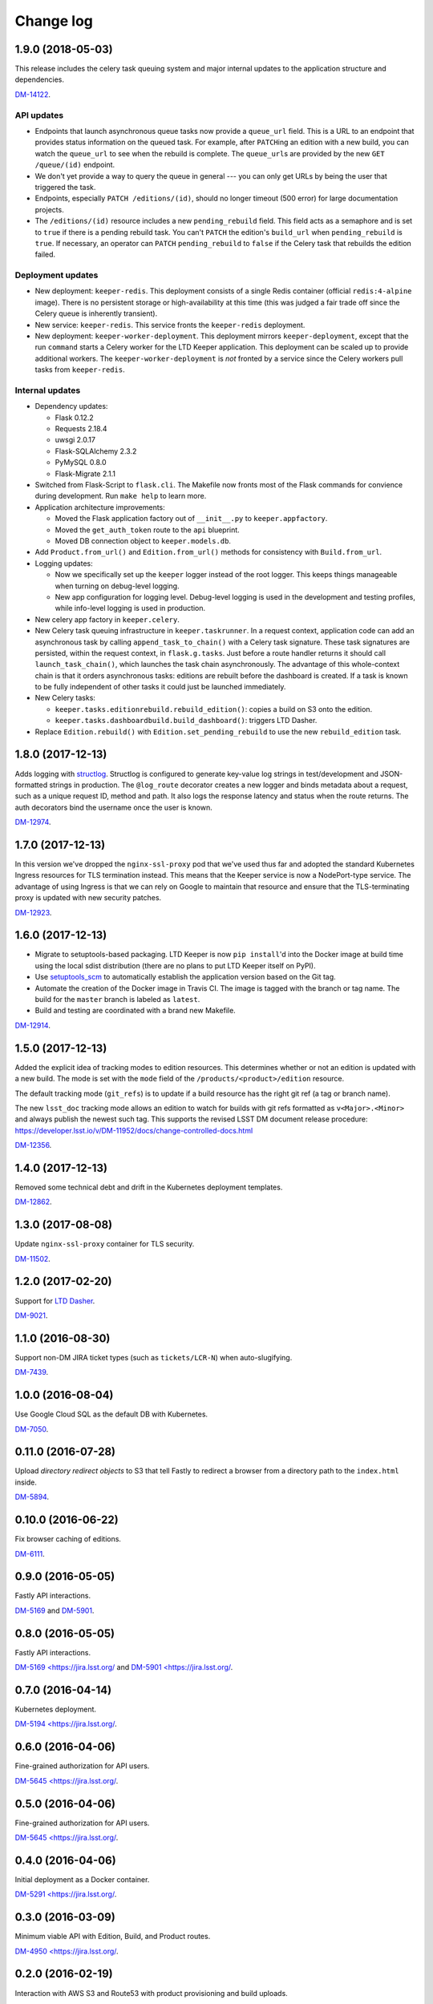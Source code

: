 ##########
Change log
##########

1.9.0 (2018-05-03)
==================

This release includes the celery task queuing system and major internal updates to the application structure and dependencies.

`DM-14122 <https://jira.lsstcorp.org/browse/DM-14122>`__.

API updates
-----------

- Endpoints that launch asynchronous queue tasks now provide a ``queue_url`` field.
  This is a URL to an endpoint that provides status information on the queued task.
  For example, after ``PATCH``\ ing an edition with a new build, you can watch the ``queue_url`` to see when the rebuild is complete.
  The ``queue_url``\ s are provided by the new ``GET /queue/(id)`` endpoint.

- We don't yet provide a way to query the queue in general --- you can only get URLs by being the user that triggered the task.

- Endpoints, especially ``PATCH /editions/(id)``, should no longer timeout (500 error) for large documentation projects.

- The ``/editions/(id)`` resource includes a new ``pending_rebuild`` field.
  This field acts as a semaphore and is set to ``true`` if there is a pending rebuild task.
  You can't ``PATCH`` the edition's ``build_url`` when ``pending_rebuild`` is ``true``.
  If necessary, an operator can ``PATCH`` ``pending_rebuild`` to ``false`` if the Celery task that rebuilds the edition failed.

Deployment updates
------------------

- New deployment: ``keeper-redis``.
  This deployment consists of a single Redis container (official ``redis:4-alpine`` image).
  There is no persistent storage or high-availability at this time (this was judged a fair trade off since the Celery queue is inherently transient).
- New service: ``keeper-redis``.
  This service fronts the ``keeper-redis`` deployment.
- New deployment: ``keeper-worker-deployment``.
  This deployment mirrors ``keeper-deployment``, except that the run ``command`` starts a Celery worker for the LTD Keeper application.
  This deployment can be scaled up to provide additional workers.
  The ``keeper-worker-deployment`` is *not* fronted by a service since the Celery workers pull tasks from ``keeper-redis``.

Internal updates
----------------

- Dependency updates:

  - Flask 0.12.2
  - Requests 2.18.4
  - uwsgi 2.0.17
  - Flask-SQLAlchemy 2.3.2
  - PyMySQL 0.8.0
  - Flask-Migrate 2.1.1

- Switched from Flask-Script to ``flask.cli``.
  The Makefile now fronts most of the Flask commands for convience during development.
  Run ``make help`` to learn more.

- Application architecture improvements:

  - Moved the Flask application factory out of ``__init__.py`` to ``keeper.appfactory``.
  - Moved the ``get_auth_token`` route to the ``api`` blueprint.
  - Moved DB connection object to ``keeper.models.db``.

- Add ``Product.from_url()`` and ``Edition.from_url()`` methods for consistency with ``Build.from_url``.

- Logging updates:

  - Now we specifically set up the ``keeper`` logger instead of the root logger.
    This keeps things manageable when turning on debug-level logging.

  - New app configuration for logging level.
    Debug-level logging is used in the development and testing profiles, while info-level logging is used in production.

- New celery app factory in ``keeper.celery``.

- New Celery task queuing infrastructure in ``keeper.taskrunner``.
  In a request context, application code can add an asynchronous task by calling ``append_task_to_chain()`` with a Celery task signature.
  These task signatures are persisted, within the request context, in ``flask.g.tasks``.
  Just before a route handler returns it should call ``launch_task_chain()``, which launches the task chain asynchronously.
  The advantage of this whole-context chain is that it orders asynchronous tasks: editions are rebuilt before the dashboard is created.
  If a task is known to be fully independent of other tasks it could just be launched immediately.

- New Celery tasks:

  - ``keeper.tasks.editionrebuild.rebuild_edition()``: copies a build on S3 onto the edition.
  - ``keeper.tasks.dashboardbuild.build_dashboard()``: triggers LTD Dasher.

- Replace ``Edition.rebuild()`` with ``Edition.set_pending_rebuild`` to use the new ``rebuild_edition`` task.

1.8.0 (2017-12-13)
==================

Adds logging with `structlog <http://www.structlog.org/en/stable/>`__.
Structlog is configured to generate key-value log strings in test/development and JSON-formatted strings in production.
The ``@log_route`` decorator creates a new logger and binds metadata about a request, such as a unique request ID, method and path.
It also logs the response latency and status when the route returns.
The auth decorators bind the username once the user is known.

`DM-12974 <https://jira.lsstcorp.org/browse/DM-12974>`__.

1.7.0 (2017-12-13)
==================

In this version we've dropped the ``nginx-ssl-proxy`` pod that we've used thus far and adopted the standard Kubernetes Ingress resources for TLS termination instead.
This means that the Keeper service is now a NodePort-type service.
The advantage of using Ingress is that we can rely on Google to maintain that resource and ensure that the TLS-terminating proxy is updated with new security patches.

`DM-12923 <https://jira.lsstcorp.org/browse/DM-12923>`__.

1.6.0 (2017-12-13)
==================

- Migrate to setuptools-based packaging.
  LTD Keeper is now ``pip install``\ 'd into the Docker image at build time using the local sdist distribution (there are no plans to put LTD Keeper itself on PyPI).

- Use `setuptools_scm <https://github.com/pypa/setuptools_scm/>`__ to automatically establish the application version based on the Git tag.

- Automate the creation of the Docker image in Travis CI.
  The image is tagged with the branch or tag name.
  The build for the ``master`` branch is labeled as ``latest``.

- Build and testing are coordinated with a brand new Makefile.

`DM-12914 <https://jira.lsstcorp.org/browse/DM-12914>`__.

1.5.0 (2017-12-13)
==================

Added the explicit idea of tracking modes to edition resources.
This determines whether or not an edition is updated with a new build.
The mode is set with the ``mode`` field of the ``/products/<product>/edition`` resource.

The default tracking mode (``git_refs``) is to update if a build resource has the right git ref (a tag or branch name).

The new ``lsst_doc`` tracking mode allows an edition to watch for builds with git refs formatted as ``v<Major>.<Minor>`` and always publish the newest such tag.
This supports the revised LSST DM document release procedure: https://developer.lsst.io/v/DM-11952/docs/change-controlled-docs.html

`DM-12356 <https://jira.lsstcorp.org/browse/DM-12356>`__.

1.4.0 (2017-12-13)
==================

Removed some technical debt and drift in the Kubernetes deployment templates.

`DM-12862 <https://jira.lsstcorp.org/browse/DM-12862>`__.

1.3.0 (2017-08-08)
==================

Update ``nginx-ssl-proxy`` container for TLS security.

`DM-11502 <https://jira.lsstcorp.org/browse/DM-11502>`__.

1.2.0 (2017-02-20)
==================

Support for `LTD Dasher <https://github.com/lsst-sqre/ltd-dasher>`__.

`DM-9021 <https://jira.lsstcorp.org/browse/DM-9021>`__.

1.1.0 (2016-08-30)
==================

Support non-DM JIRA ticket types (such as ``tickets/LCR-N``) when auto-slugifying.

`DM-7439 <https://jira.lsstcorp.org/browse/DM-7439>`__.

1.0.0 (2016-08-04)
==================

Use Google Cloud SQL as the default DB with Kubernetes.

`DM-7050 <https://jira.lsstcorp.org/browse/DM-7050>`__.

0.11.0 (2016-07-28)
===================

Upload *directory redirect objects* to S3 that tell Fastly to redirect a browser from a directory path to the ``index.html`` inside.

`DM-5894 <https://jira.lsstcorp.org/browse/DM-5894>`__.

0.10.0 (2016-06-22)
===================

Fix browser caching of editions.

`DM-6111 <https://jira.lsstcorp.org/browse/DM-6111>`__.

0.9.0 (2016-05-05)
==================

Fastly API interactions.

`DM-5169 <https://jira.lsstcorp.org/browse/DM-5169>`__ and `DM-5901 <https://jira.lsstcorp.org/browse/DM-5901>`__.

0.8.0 (2016-05-05)
==================

Fastly API interactions.

`DM-5169 <https://jira.lsst.org/ <https://jira.lsstcorp.org/browse/DM-5169>`__ and `DM-5901 <https://jira.lsst.org/ <https://jira.lsstcorp.org/browse/DM-5901>`__.

0.7.0 (2016-04-14)
==================

Kubernetes deployment.

`DM-5194 <https://jira.lsst.org/ <https://jira.lsstcorp.org/browse/DM-5194>`__.

0.6.0 (2016-04-06)
==================

Fine-grained authorization for API users.

`DM-5645 <https://jira.lsst.org/ <https://jira.lsstcorp.org/browse/DM-5645>`__.

0.5.0 (2016-04-06)
==================

Fine-grained authorization for API users.

`DM-5645 <https://jira.lsst.org/ <https://jira.lsstcorp.org/browse/DM-5645>`__.

0.4.0 (2016-04-06)
==================

Initial deployment as a Docker container.

`DM-5291 <https://jira.lsst.org/ <https://jira.lsstcorp.org/browse/DM-5291>`__.

0.3.0 (2016-03-09)
==================

Minimum viable API with Edition, Build, and Product routes.

`DM-4950 <https://jira.lsst.org/ <https://jira.lsstcorp.org/browse/DM-4950>`__.

0.2.0 (2016-02-19)
==================

Interaction with AWS S3 and Route53 with product provisioning and build uploads.

`DM-4951 <https://jira.lsst.org/ <https://jira.lsstcorp.org/browse/DM-4951>`__.

0.1.0 (2016-02-10)
==================

First Flask application prototype and API design documentation.

`DM-5100 <https://jira.lsst.org/ <https://jira.lsstcorp.org/browse/DM-5100>`__.
